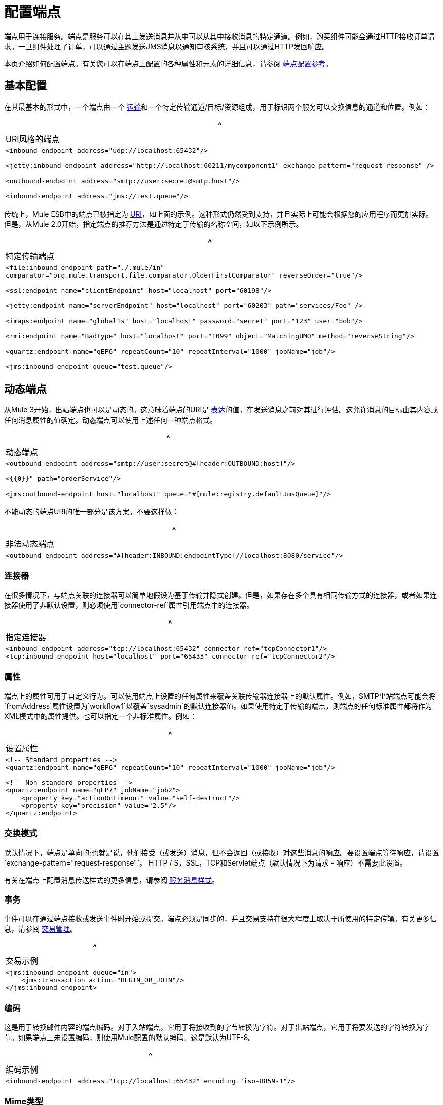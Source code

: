 = 配置端点

端点用于连接服务。端点是服务可以在其上发送消息并从中可以从其中接收消息的特定通道。例如，购买组件可能会通过HTTP接收订单请求。一旦组件处理了订单，可以通过主题发送JMS消息以通知审核系统，并且可以通过HTTP发回响应。

本页介绍如何配置端点。有关您可以在端点上配置的各种属性和元素的详细信息，请参阅 link:/mule-user-guide/v/3.2/endpoint-configuration-reference[端点配置参考]。

== 基本配置

在其最基本的形式中，一个端点由一个 link:/mule-user-guide/v/3.2/connecting-using-transports[运输]和一个特定传输通道/目标/资源组成，用于标识两个服务可以交换信息的通道和位置。例如：

[%header,cols="1*a"]
|===
^ | URI风格的端点
|
[source, xml, linenums]
----
<inbound-endpoint address="udp://localhost:65432"/>

<jetty:inbound-endpoint address="http://localhost:60211/mycomponent1" exchange-pattern="request-response" />

<outbound-endpoint address="smtp://user:secret@smtp.host"/>

<inbound-endpoint address="jms://test.queue"/>
----
|===

传统上，Mule ESB中的端点已被指定为 link:/mule-user-guide/v/3.2/mule-endpoint-uris[URI]，如上面的示例。这种形式仍然受到支持，并且实际上可能会根据您的应用程序而更加实际。但是，从Mule 2.0开始，指定端点的推荐方法是通过特定于传输的名称空间，如以下示例所示。

[%header,cols="1*a"]
|===
^ |特定传输端点
|
[source, xml, linenums]
----
<file:inbound-endpoint path="./.mule/in"
comparator="org.mule.transport.file.comparator.OlderFirstComparator" reverseOrder="true"/>

<ssl:endpoint name="clientEndpoint" host="localhost" port="60198"/>

<jetty:endpoint name="serverEndpoint" host="localhost" port="60203" path="services/Foo" />

<imaps:endpoint name="global1s" host="localhost" password="secret" port="123" user="bob"/>

<rmi:endpoint name="BadType" host="localhost" port="1099" object="MatchingUMO" method="reverseString"/>

<quartz:endpoint name="qEP6" repeatCount="10" repeatInterval="1000" jobName="job"/>

<jms:inbound-endpoint queue="test.queue"/>
----
|===

== 动态端点

从Mule 3开始，出站端点也可以是动态的。这意味着端点的URI是 link:/mule-user-guide/v/3.2/using-expressions[表达]的值，在发送消息之前对其进行评估。这允许消息的目标由其内容或任何消息属性的值确定。动态端点可以使用上述任何一种端点格式。

[%header,cols="1*a"]
|===
^ |动态端点
|
[source, xml, linenums]
----
<outbound-endpoint address="smtp://user:secret@#[header:OUTBOUND:host]"/>

<{{0}}" path="orderService"/>

<jms:outbound-endpoint host="localhost" queue="#[mule:registry.defaultJmsQueue]"/>
----
|===

不能动态的端点URI的唯一部分是该方案。不要这样做：

[%header,cols="1*a"]
|===
^ |非法动态端点
|
[source, xml, linenums]
----
<outbound-endpoint address="#[header:INBOUND:endpointType]//localhost:8080/service"/>
----
|===

=== 连接器

在很多情况下，与端点关联的连接器可以简单地假设为基于传输并隐式创建。但是，如果存在多个具有相同传输方式的连接器，或者如果连接器使用了非默认设置，则必须使用`connector-ref`属性引用端点中的连接器。

[%header,cols="1*a"]
|===
^ |指定连接器
|
[source, xml, linenums]
----
<inbound-endpoint address="tcp://localhost:65432" connector-ref="tcpConnector1"/>
<tcp:inbound-endpoint host="localhost" port="65433" connector-ref="tcpConnector2"/>
----
|===

=== 属性

端点上的属性可用于自定义行为。可以使用端点上设置的任何属性来覆盖关联传输器连接器上的默认属性。例如，SMTP出站端点可能会将`fromAddress`属性设置为`workflow1`以覆盖`sysadmin`的默认连接器值。如果使用特定于传输的端点，则端点的任何标准属性都将作为XML模式中的属性提供。也可以指定一个非标准属性。例如：

[%header,cols="1*a"]
|===
^ |设置属性
|
[source, xml, linenums]
----
<!-- Standard properties -->
<quartz:endpoint name="qEP6" repeatCount="10" repeatInterval="1000" jobName="job"/>

<!-- Non-standard properties -->
<quartz:endpoint name="qEP7" jobName="job2">
    <property key="actionOnTimeout" value="self-destruct"/>
    <property key="precision" value="2.5"/>
</quartz:endpoint>
----
|===

=== 交换模式

默认情况下，端点是单向的;也就是说，他们接受（或发送）消息，但不会返回（或接收）对这些消息的响应。要设置端点等待响应，请设置`exchange-pattern="request-response"`。 HTTP / S，SSL，TCP和Servlet端点（默认情况下为请求 - 响应）不需要此设置。

有关在端点上配置消息传送样式的更多信息，请参阅 link:/mule-user-guide/v/3.2/service-messaging-styles[服务消息样式]。

=== 事务

事件可以在通过端点接收或发送事件时开始或提交。端点必须是同步的，并且交易支持在很大程度上取决于所使用的特定传输。有关更多信息，请参阅 link:/mule-user-guide/v/3.2/transaction-management[交易管理]。

[%header,cols="1*a"]
|===
^ |交易示例
|
[source, xml, linenums]
----
<jms:inbound-endpoint queue="in">
    <jms:transaction action="BEGIN_OR_JOIN"/>
</jms:inbound-endpoint>
----
|===

=== 编码

这是用于转换邮件内容的端点编码。对于入站端点，它用于将接收到的字节转换为字符。对于出站端点，它用于将要发送的字符转换为字节。如果端点上未设置编码，则使用Mule配置的默认编码。这是默认为UTF-8。


[%header,cols="1*a"]
|===
^ |编码示例
|
[source, xml, linenums]
----
<inbound-endpoint address="tcp://localhost:65432" encoding="iso-8859-1"/>
----
|===

===  Mime类型

这是与端点消息关联的MIME类型。在入站端点上设置时，它指示传入消息的预期消息类型。接收不同MIME类型的消息将导致异常。在出站端点上设置时，结果是在所有传出消息上设置该MIME类型。

[%header,cols="1*a"]
|===
^ | MimeType示例
|
[source, xml, linenums]
----
<inbound-endpoint address="tcp://localhost:65432" mimeType="text/xml"/>
----
|===

=== 重新送货政策

可以在入站端点上定义重新传送策略。它类似于可以在JMS代理上设置的最大重新传递计数，并且解决了类似的问题：如果异常导致消息的读取反复回滚，如何避免无限循环？这是一个例子：

[%header,cols="1*a"]
|===
^ | MimeType示例
|
[source, xml, linenums]
----
<flow name ="syncFlow" processing-strategy="synchronous">
    <file:inbound-endpoint path="/tmp/file2ftp/ftp-home/dirk">
        <idempotent-redelivery-policy maxRedeliveryCount="3">
            <dead-letter-queue>
                <vm:outbound-endpoint path="error-queue" />
            </dead-letter-queue>
        </idempotent-redelivery-policy>
    </file:inbound-endpoint>
----
|===

如果流程后面的某个内容抛出异常，该文件将不会被使用，并且将被重新处理。幂等 - 再交付政策确保它不会再进行3次以上的再处理;之后，它将被发送到`vm:error-queue`，在那里它可以作为错误情况处理。

== 消息处理器

什么是消息处理器？这是一个非常简单的接口，用于接收Mule消息并执行某些操作（对其进行转换，过滤，拆分等）。实现这个简单接口的一切优点之一是消息处理器可以以任何顺序链接在一起，可以有任意数量的消息处理器，并且它们可以很容易地交换。这种事情在骡子3之前完全不可能。

对于端点，允许使用以下消息处理器：

* 变压器
* 过滤器
* 安全筛选器
* 聚合器
* 分配器
* 自定义消息处理器

您可以将任意数量的这些消息处理器作为端点上的子元素（入站或出站），并将按照它们列出的消息的顺序应用到通过该端点的任何消息。

在同步出站端点的情况下，涉及到一个响应消息，所以任何数量的消息处理器也可以放在响应包装器中，并按照列出的顺序应用于响应消息。

请注意，可以在本地声明任何这些元素（即在端点中内联）或全局声明（并通过ref = "foo"属性进行引用）。

=== 变压器

可以在端点上配置 link:/mule-user-guide/v/3.2/using-transformers[变形金刚]，在端点上封装转换逻辑，然后根据需要重新使用它。

使用子消息处理器元素在端点上配置变形金刚。在入站端点上进行配置时，它们用于转换端点接收到的消息，并且在出站端点上配置时，它们将用于在发送消息之前转换消息。

响应转换器可以在嵌套的`<response>`元素中进行配置。在入站端点上配置时，这些转换器将在其通过传输器发回之前应用于该消息，并且在出站端点上配置时，它们将应用于从出站端点的调用接收到的消息（如果有）。

就像在端点上配置的所有消息处理器一样，它们配置的顺序也是它们执行的顺序。

[source, xml, linenums]
----
<inbound-endpoint address="file://./test-data/in">
  <xml-to-object-transformer/>
  <expression-filter expression=""/>
  <transformer ref="ExceptionBeanToErrorMessage"/>
  <response>
    <custom-transformer class=""/>
  </response>
</inbound-endpoint>
----

在上面的示例中，您可以看到配置了两个请求转换器，其中一个将在表达式过滤器之前执行，另一个在之后执行。在`<response>`元素中配置的自定义转换器将应用于响应消息。

*Global Endpoints*
虽然全局定义的变换器可以使用\ {{<transformer ref=""/>元素从端点引用，如上例所示，端点也支持快捷方式通知。

`transformer-refs`和`responseTransformer-refs`属性可用于快速轻松地引用全局端点。

[source, xml, linenums]
----
<inbound-endpoint address="file://./test-data/in" transformer-refs="globalTransformer1 globalTransformer2" responseTransformer-refs="globalTransformer2"/>
----

以这种方式引用的任何变换器将被添加到配置了子元素的消息处理器列表的末尾，因此将被最后执行。如果您需要在过滤器之类的其他内容之前执行它们，或者需要将全局端点与特定顺序中的本地定义的端点一起使用，那么您需要使用`<transformer>`元素。

=== 过滤

一个端点可以包含一个过滤器来选择性地忽略某些消息过滤器可以是传输特定的，如JMS选择器或文件过滤器，也可以是通用过滤器，如JXPath。所有传输都不支持筛选，并且使用某些传输在端点上设置筛选会导致UnsupportedOperationException。有关更多信息，请参阅 link:/mule-user-guide/v/3.2/using-filters[使用过滤器]。

[%header,cols="1*a"]
|===
^ |过滤器示例
|
[source, xml, linenums]
----
<jms:endpoint queue="in.queue">
    <jms:selector expression="JMSPriority > 5"/>
</jms:endpoint>

<vm:endpoint name="fruitBowlEndpoint" path="fruitBowlPublishQ">
    <message-property-filter pattern="foo=bar"/>
</vm:endpoint>
----
|===

=== 其他消息处理器

尽管过滤器和变换器是端点内最常用的消息处理器，但您可以轻松配置其他消息处理器。在 link:/mule-user-guide/v/3.2/message-sources-and-message-processors[消息来源和消息处理器]页面上查看有关可用消息处理器的更多信息。

== 端点使用情况

端点可以在以下地方使用：

* 入站路由器
* 出站路由器
* 服务
* 全面策略
* 例外策略

=== 入站路由器

请参阅 link:/mule-user-guide/v/3.2/inbound-routers[入站路由器]。

[%header,cols="1*a"]
|===
^ |入站路由器
|
[source, xml, linenums]
----
<service name="Receiver">
    <inbound>
        <vm:inbound-endpoint path="inbound.channel"/>
        <wire-tap-router>
            <vm:outbound-endpoint path="tapped.channel"/>
        </wire-tap-router>
    </inbound>
    <component class="com.acme.SomeService"/>
</service>
----
|===

=== 出站路由器

请参阅 link:/mule-user-guide/v/3.2/outbound-routers[出站路由器]。

[%header,cols="1*a"]
|===
^ |出站路由器
|
[source, xml, linenums]
----
<service name="MessageChunker">
    <inbound>
        <jms:inbound-endpoint queue="big.messages"/>
    </inbound>
    <outbound>
        <message-chunking-router messageSize="10">
            <jms:outbound-endpoint queue="small.chunks"/>
        </message-chunking-router>
    </outbound>
</service>

<service name="LenderGatewayService">
    <inbound>
        <inbound-endpoint ref="LenderGateway" />
    </inbound>
    <outbound>
        <chaining-router>
            <outbound-endpoint ref="LenderService" />
            <outbound-endpoint ref="BankingGateway" transformer-refs="SetLendersAsRecipients ObjectToJMSMessage" />
        </chaining-router>
    </outbound>
</service>
----
|===

=== 服务

作为一种捷径，在某些情况下，端点可以在没有路由器的情况下直接在服务上进行配置。

[%header,cols="1*a"]
|===
^ |隐式路由器
|
[source, xml, linenums]
----
<service name="Echo">
    <inbound>
        <!-- Inbound router is implicit -->
        <stdio:inbound-endpoint system="IN"/>
    </inbound>
    <echo-component/>
    <outbound>
        <!-- Outbound router is explicit -->
        <pass-through-router>
            <stdio:outbound-endpoint system="OUT"/>
        </pass-through-router>
    </outbound>
</service>
----
|===

=== 全面策略

可以为特定类型的路由器配置单个"catch-all"端点。请参阅 link:/mule-user-guide/v/3.2/catch-all-strategies[抓住所有策略]。

[%header,cols="1*a"]
|===
^ |全部抓住策略
|
[source, xml, linenums]
----
<service name="dataService">
    <inbound>
        <inbound-endpoint ref="dataIn">
            <payload-type-filter expectedType="java.lang.String"/>
        </inbound-endpoint>
        <forwarding-catch-all-strategy>
            <jms:outbound-endpoint queue="error.queue"/>
        </forwarding-catch-all-strategy>
    </inbound>
    ...cut...
</service>
----
|===

=== 例外策略

可以在异常策略上配置单个错误端点。请参阅 link:/mule-user-guide/v/3.2/error-handling[错误处理]。

[%header,cols="1*a"]
|===
^ |例外策略
|
[source, xml, linenums]
----
<service name="dataService">
    <inbound>
        ...cut...
    </inbound>
    <component class="com.acme.DataProcessor"/>
    <outbound>
        ...cut...
    </outbound>
    <default-service-exception-strategy>
        <jms:outbound-endpoint queue="error.queue"/>
    </default-service-exception-strategy>
</service>
----
|===

== 全球终端

全局端点虽然不是必需的，但对于组织良好的配置文件而言，建议使用最佳实践。全局端点可以被认为是共享端点配置的模板。全局端点可以按全局定义使用，也可以通过添加更多配置属性或元素进行扩展。

要引用全局端点，请使用通常的`<inbound-endpoint>`和`<outbound-endpoint>`元素，并使用`ref`属性指定全局端点名称。

[%header,cols="1*a"]
|===
^ |全局端点示例
|
[source, xml, linenums]
----
<file:endpoint name="fileReader" reverseOrder="true" comparator="org.mule.transport.file.comparator.OlderFirstComparator"/>
...cut...

<model>
    <service name="Priority1">
        <file:inbound-endpoint ref="fileReader" path="/var/prio1"/>
        ...cut...
    </service>

    <service name="Priority2">
        <file:inbound-endpoint ref="fileReader" path="/var/prio2"/>
        ...cut...
    </service>
</model>
----
|===

在上例中，`"fileReader"`端点用作入站端点的模板。属性`reverseOrder`和`comparator`只需要声明一次，并且每个入站端点的属性`path`都会更改。
